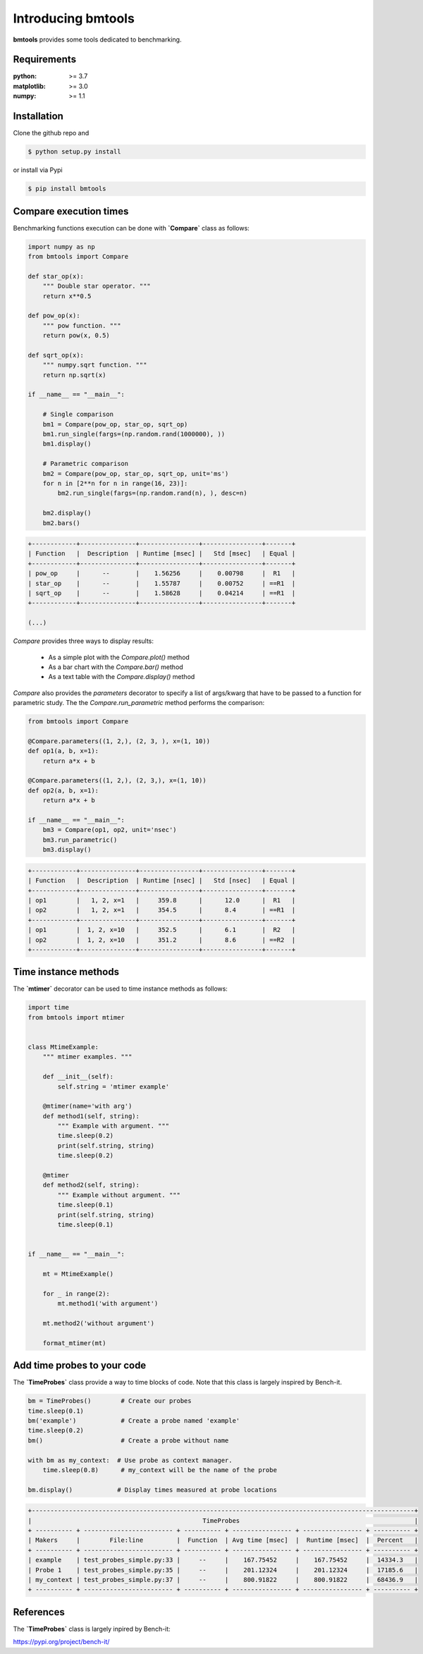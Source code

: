 Introducing bmtools
===================

|Pypi| |Build| |Licence|


.. image:: https://github.com/ipselium/bmtools/blob/master/docs/compare.png


**bmtools** provides some tools dedicated to benchmarking.


Requirements
------------

:python: >= 3.7
:matplotlib: >= 3.0
:numpy: >= 1.1

Installation
------------

Clone the github repo and

.. code:: console

    $ python setup.py install

or install via Pypi

.. code:: console

    $ pip install bmtools


Compare execution times
-----------------------

Benchmarking functions execution can be done with **`Compare`** class as follows:

.. code-block:: python

   import numpy as np
   from bmtools import Compare

   def star_op(x):
       """ Double star operator. """
       return x**0.5

   def pow_op(x):
       """ pow function. """
       return pow(x, 0.5)

   def sqrt_op(x):
       """ numpy.sqrt function. """
       return np.sqrt(x)

   if __name__ == "__main__":

       # Single comparison
       bm1 = Compare(pow_op, star_op, sqrt_op)
       bm1.run_single(fargs=(np.random.rand(1000000), ))
       bm1.display()

       # Parametric comparison
       bm2 = Compare(pow_op, star_op, sqrt_op, unit='ms')
       for n in [2**n for n in range(16, 23)]:
           bm2.run_single(fargs=(np.random.rand(n), ), desc=n)

       bm2.display()
       bm2.bars()

.. code:: console

   +------------+---------------+----------------+----------------+-------+
   | Function   |  Description  | Runtime [msec] |   Std [msec]   | Equal |
   +------------+---------------+----------------+----------------+-------+
   | pow_op     |      --       |    1.56256     |    0.00798     |  R1   |
   | star_op    |      --       |    1.55787     |    0.00752     | ==R1  |
   | sqrt_op    |      --       |    1.58628     |    0.04214     | ==R1  |
   +------------+---------------+----------------+----------------+-------+

   (...)

`Compare` provides three ways to display results:

   * As a simple plot with the `Compare.plot()` method
   * As a bar chart with the `Compare.bar()` method
   * As a text table with the `Compare.display()` method


`Compare` also provides the `parameters` decorator to specify a list of
args/kwarg that have to be passed to a function for parametric study. The the
`Compare.run_parametric` method performs the comparison:

.. code-block:: python

   from bmtools import Compare

   @Compare.parameters((1, 2,), (2, 3, ), x=(1, 10))
   def op1(a, b, x=1):
       return a*x + b

   @Compare.parameters((1, 2,), (2, 3,), x=(1, 10))
   def op2(a, b, x=1):
       return a*x + b

   if __name__ == "__main__":
       bm3 = Compare(op1, op2, unit='nsec')
       bm3.run_parametric()
       bm3.display()

.. code:: console

   +------------+---------------+----------------+----------------+-------+
   | Function   |  Description  | Runtime [nsec] |   Std [nsec]   | Equal |
   +------------+---------------+----------------+----------------+-------+
   | op1        |   1, 2, x=1   |     359.8      |      12.0      |  R1   |
   | op2        |   1, 2, x=1   |     354.5      |      8.4       | ==R1  |
   +------------+---------------+----------------+----------------+-------+
   | op1        |  1, 2, x=10   |     352.5      |      6.1       |  R2   |
   | op2        |  1, 2, x=10   |     351.2      |      8.6       | ==R2  |
   +------------+---------------+----------------+----------------+-------+

Time instance methods
---------------------

The **`mtimer`** decorator can be used to time instance methods as follows:

.. code-block:: python

   import time
   from bmtools import mtimer


   class MtimeExample:
       """ mtimer examples. """

       def __init__(self):
           self.string = 'mtimer example'

       @mtimer(name='with arg')
       def method1(self, string):
           """ Example with argument. """
           time.sleep(0.2)
           print(self.string, string)
           time.sleep(0.2)

       @mtimer
       def method2(self, string):
           """ Example without argument. """
           time.sleep(0.1)
           print(self.string, string)
           time.sleep(0.1)


   if __name__ == "__main__":

       mt = MtimeExample()

       for _ in range(2):
           mt.method1('with argument')

       mt.method2('without argument')

       format_mtimer(mt)


Add time probes to your code
----------------------------

The **`TimeProbes`** class provide a way to time blocks of code. Note that this
class is largely inspired by Bench-it.

.. code-block:: python

   bm = TimeProbes()        # Create our probes
   time.sleep(0.1)
   bm('example')            # Create a probe named 'example'
   time.sleep(0.2)
   bm()                     # Create a probe without name

   with bm as my_context:  # Use probe as context manager.
       time.sleep(0.8)      # my_context will be the name of the probe

   bm.display()            # Display times measured at probe locations


.. code:: console


   +-------------------------------------------------------------------------------------------------------+
   |                                              TimeProbes                                               |
   + ---------- + ------------------------ + ---------- + ---------------- + ---------------- + ---------- +
   | Makers     |        File:line         |  Function  | Avg time [msec]  |  Runtime [msec]  |  Percent   |
   + ---------- + ------------------------ + ---------- + ---------------- + ---------------- + ---------- +
   | example    | test_probes_simple.py:33 |     --     |    167.75452     |    167.75452     |  14334.3   |
   | Probe 1    | test_probes_simple.py:35 |     --     |    201.12324     |    201.12324     |  17185.6   |
   | my_context | test_probes_simple.py:37 |     --     |    800.91822     |    800.91822     |  68436.9   |
   + ---------- + ------------------------ + ---------- + ---------------- + ---------------- + ---------- +


References
----------

The **`TimeProbes`** class is largely inpired by Bench-it:

https://pypi.org/project/bench-it/



.. |Pypi| image:: https://badge.fury.io/py/bmtools.svg
    :target: https://pypi.org/project/bmtools
    :alt: Pypi Package

.. |Licence| image:: https://img.shields.io/github/license/ipselium/bmtools.svg

.. |Build| image:: https://travis-ci.org/ipselium/bmtools.svg?branch=master
    :target: https://travis-ci.org/ipselium/bmtools
